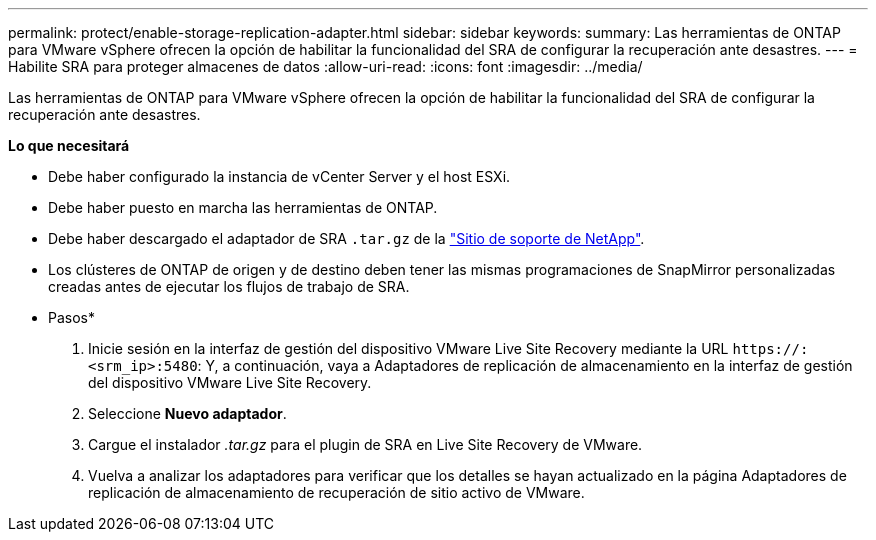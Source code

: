 ---
permalink: protect/enable-storage-replication-adapter.html 
sidebar: sidebar 
keywords:  
summary: Las herramientas de ONTAP para VMware vSphere ofrecen la opción de habilitar la funcionalidad del SRA de configurar la recuperación ante desastres. 
---
= Habilite SRA para proteger almacenes de datos
:allow-uri-read: 
:icons: font
:imagesdir: ../media/


[role="lead"]
Las herramientas de ONTAP para VMware vSphere ofrecen la opción de habilitar la funcionalidad del SRA de configurar la recuperación ante desastres.

*Lo que necesitará*

* Debe haber configurado la instancia de vCenter Server y el host ESXi.
* Debe haber puesto en marcha las herramientas de ONTAP.
* Debe haber descargado el adaptador de SRA `.tar.gz` de la https://mysupport.netapp.com/site/products/all/details/otv/downloads-tab["Sitio de soporte de NetApp"^].
* Los clústeres de ONTAP de origen y de destino deben tener las mismas programaciones de SnapMirror personalizadas creadas antes de ejecutar los flujos de trabajo de SRA.


* Pasos*

. Inicie sesión en la interfaz de gestión del dispositivo VMware Live Site Recovery mediante la URL `\https://:<srm_ip>:5480`: Y, a continuación, vaya a Adaptadores de replicación de almacenamiento en la interfaz de gestión del dispositivo VMware Live Site Recovery.
. Seleccione *Nuevo adaptador*.
. Cargue el instalador _.tar.gz_ para el plugin de SRA en Live Site Recovery de VMware.
. Vuelva a analizar los adaptadores para verificar que los detalles se hayan actualizado en la página Adaptadores de replicación de almacenamiento de recuperación de sitio activo de VMware.

